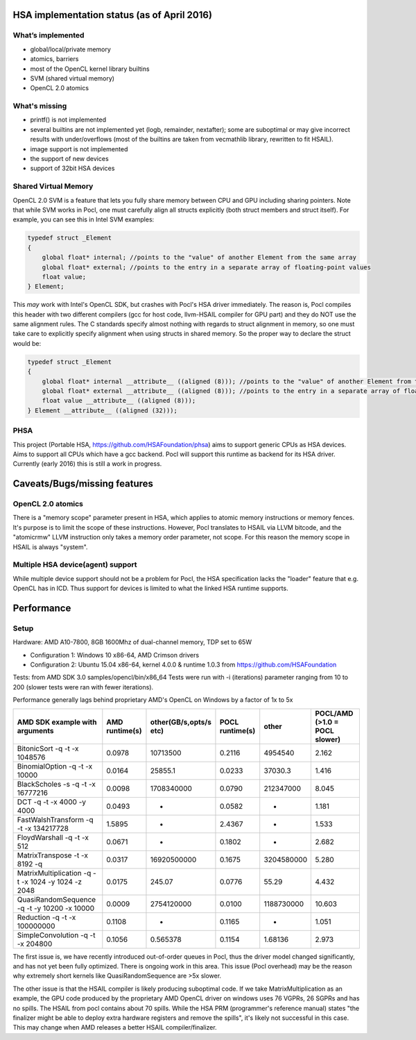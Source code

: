 .. _hsa-status:

HSA implementation status (as of April 2016)
============================================

What’s implemented
------------------

* global/local/private memory
* atomics, barriers
* most of the OpenCL kernel library builtins
* SVM (shared virtual memory)
* OpenCL 2.0 atomics

What's missing
--------------

* printf() is not implemented
* several builtins are not implemented yet (logb, remainder, nextafter); some are suboptimal or may give incorrect results with under/overflows (most of the builtins are taken from vecmathlib library, rewritten to fit HSAIL).
* image support is not implemented
* the support of new devices
* support of 32bit HSA devices

Shared Virtual Memory
---------------------
OpenCL 2.0 SVM is a feature that lets you fully share memory between CPU and GPU including sharing pointers. Note that while SVM works in Pocl, one must carefully align all structs explicitly (both struct members and struct itself). For example, you can see this in Intel SVM examples:

.. code-block:: c

    typedef struct _Element
    {
        global float* internal; //points to the "value" of another Element from the same array
        global float* external; //points to the entry in a separate array of floating-point values
        float value;
    } Element;

This *may* work with Intel's OpenCL SDK, but crashes with Pocl's HSA driver immediately. The reason is, Pocl compiles this header with two different compilers (gcc for host code, llvm-HSAIL compiler for GPU part)
and they do NOT use the same alignment rules. The C standards specify almost nothing with regards to struct alignment in memory, so one must take care to explicitly specify alignment when using structs in shared memory. So the proper way to declare the struct would be:

.. code-block:: c

    typedef struct _Element
    {
        global float* internal __attribute__ ((aligned (8))); //points to the "value" of another Element from the same array
        global float* external __attribute__ ((aligned (8))); //points to the entry in a separate array of floating-point values
        float value __attribute__ ((aligned (8)));
    } Element __attribute__ ((aligned (32)));


PHSA
----
This project (Portable HSA, https://github.com/HSAFoundation/phsa) aims to support generic CPUs as HSA devices.
Aims to support all CPUs which have a gcc backend. Pocl will support this runtime as backend for its HSA driver.
Currently (early 2016) this is still a work in progress.

Caveats/Bugs/missing features
=============================

OpenCL 2.0 atomics
------------------
There is a "memory scope" parameter present in HSA, which applies to atomic memory instructions or memory fences. It's purpose is to limit the scope of these instructions. However, Pocl translates to HSAIL via LLVM bitcode, and the "atomicrmw" LLVM instruction only takes a memory order parameter, not scope.
For this reason the memory scope in HSAIL is always "system".

Multiple HSA device(agent) support
-----------------------------------
While multiple device support should not be a problem for Pocl, the HSA specification lacks the "loader" feature that e.g. OpenCL has in ICD. Thus support for devices is limited to what the linked HSA runtime supports.

Performance
===========

Setup
-----
Hardware: AMD A10-7800, 8GB 1600Mhz of dual-channel memory, TDP set to 65W

* Configuration 1: Windows 10 x86-64, AMD Crimson drivers
* Configuration 2: Ubuntu 15.04 x86-64, kernel 4.0.0 & runtime 1.0.3 from https://github.com/HSAFoundation

Tests: from AMD SDK 3.0 samples/opencl/bin/x86_64
Tests were run with -i (iterations) parameter ranging from 10 to 200 (slower tests were ran with fewer iterations).

Performance generally lags behind proprietary AMD's OpenCL on Windows by a factor of 1x to 5x

===================================================  ==============  ======================  =============== ============= =============================
AMD SDK example with arguments                       AMD runtime(s)  other(GB/s,opts/s etc)  POCL runtime(s) other         POCL/AMD (>1.0 = POCL slower)
===================================================  ==============  ======================  =============== ============= =============================
BitonicSort -q -t -x 1048576                         0.0978          10713500                0.2116          4954540       2.162
BinomialOption -q -t -x 10000                        0.0164          25855.1                 0.0233          37030.3       1.416
BlackScholes -s -q -t -x 16777216                    0.0098          1708340000              0.0790          212347000     8.045
DCT -q -t -x 4000 -y 4000                            0.0493          -                       0.0582          -             1.181
FastWalshTransform -q -t -x 134217728                1.5895          -                       2.4367          -             1.533
FloydWarshall -q -t -x 512                           0.0671          -                       0.1802          -             2.682
MatrixTranspose -t -x 8192  -q                       0.0317          16920500000             0.1675          3204580000    5.280
MatrixMultiplication -q -t -x 1024 -y 1024 -z 2048   0.0175          245.07                  0.0776          55.29         4.432
QuasiRandomSequence -q -t -y 10200 -x 10000          0.0009          2754120000              0.0100          1188730000    10.603
Reduction -q -t -x 100000000                         0.1108          -                       0.1165          -             1.051
SimpleConvolution -q -t -x 204800                    0.1056          0.565378                0.1154          1.68136       2.973
===================================================  ==============  ======================  =============== ============= =============================

The first issue is, we have recently introduced out-of-order queues in Pocl, thus the driver model changed significantly, and has not yet been fully optimized.
There is ongoing work in this area. This issue (Pocl overhead) may be the reason why extremely short kernels like QuasiRandomSequence are >5x slower.

The other issue is that the HSAIL compiler is likely producing suboptimal code. If we take MatrixMultiplication as an example, the GPU code produced by the proprietary AMD OpenCL driver on windows uses 76 VGPRs, 26 SGPRs and has no spills. The HSAIL from pocl contains about 70 spills. While the HSA PRM (programmer's reference manual) states "the finalizer might be able to deploy extra hardware registers and remove the spills", it's likely not successful in this case.
This may change when AMD releases a better HSAIL compiler/finalizer.
